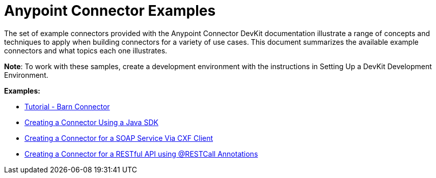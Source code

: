 = Anypoint Connector Examples 
:keywords: devkit, examples

The set of example connectors provided with the Anypoint Connector DevKit documentation illustrate a range of concepts and techniques to apply when building connectors for a variety of use cases. This document summarizes the available example connectors and what topics each one illustrates.

*Note*: To work with these samples, create a development environment with the instructions in Setting Up a DevKit Development Environment. 

*Examples:*

* link:/anypoint-connector-devkit/v/3.6/tutorial-barn-connector[Tutorial - Barn Connector]
* link:/anypoint-connector-devkit/v/3.6/creating-a-connector-using-a-java-sdk[Creating a Connector Using a Java SDK]
* link:/anypoint-connector-devkit/v/3.6/creating-a-connector-for-a-soap-service-via-cxf-client[Creating a Connector for a SOAP Service Via CXF Client]
* link:/anypoint-connector-devkit/v/3.6/creating-a-connector-for-a-restful-api-using-restcall-annotations[Creating a Connector for a RESTful API using @RESTCall Annotations]
